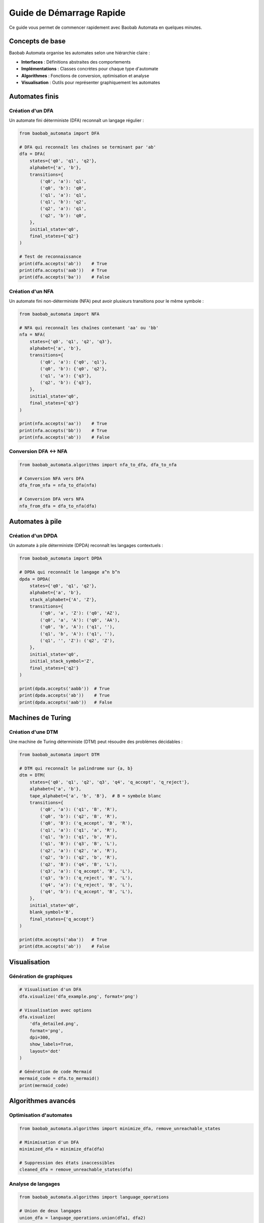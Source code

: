 Guide de Démarrage Rapide
==========================

Ce guide vous permet de commencer rapidement avec Baobab Automata en quelques minutes.

Concepts de base
----------------

Baobab Automata organise les automates selon une hiérarchie claire :

* **Interfaces** : Définitions abstraites des comportements
* **Implémentations** : Classes concrètes pour chaque type d'automate
* **Algorithmes** : Fonctions de conversion, optimisation et analyse
* **Visualisation** : Outils pour représenter graphiquement les automates

Automates finis
---------------

Création d'un DFA
~~~~~~~~~~~~~~~~~~

Un automate fini déterministe (DFA) reconnaît un langage régulier :

.. code-block:: python

   from baobab_automata import DFA

   # DFA qui reconnaît les chaînes se terminant par 'ab'
   dfa = DFA(
       states={'q0', 'q1', 'q2'},
       alphabet={'a', 'b'},
       transitions={
           ('q0', 'a'): 'q1',
           ('q0', 'b'): 'q0',
           ('q1', 'a'): 'q1',
           ('q1', 'b'): 'q2',
           ('q2', 'a'): 'q1',
           ('q2', 'b'): 'q0',
       },
       initial_state='q0',
       final_states={'q2'}
   )

   # Test de reconnaissance
   print(dfa.accepts('ab'))    # True
   print(dfa.accepts('aab'))   # True
   print(dfa.accepts('ba'))    # False

Création d'un NFA
~~~~~~~~~~~~~~~~~~

Un automate fini non-déterministe (NFA) peut avoir plusieurs transitions pour le même symbole :

.. code-block:: python

   from baobab_automata import NFA

   # NFA qui reconnaît les chaînes contenant 'aa' ou 'bb'
   nfa = NFA(
       states={'q0', 'q1', 'q2', 'q3'},
       alphabet={'a', 'b'},
       transitions={
           ('q0', 'a'): {'q0', 'q1'},
           ('q0', 'b'): {'q0', 'q2'},
           ('q1', 'a'): {'q3'},
           ('q2', 'b'): {'q3'},
       },
       initial_state='q0',
       final_states={'q3'}
   )

   print(nfa.accepts('aa'))    # True
   print(nfa.accepts('bb'))    # True
   print(nfa.accepts('ab'))    # False

Conversion DFA ↔ NFA
~~~~~~~~~~~~~~~~~~~~

.. code-block:: python

   from baobab_automata.algorithms import nfa_to_dfa, dfa_to_nfa

   # Conversion NFA vers DFA
   dfa_from_nfa = nfa_to_dfa(nfa)
   
   # Conversion DFA vers NFA
   nfa_from_dfa = dfa_to_nfa(dfa)

Automates à pile
----------------

Création d'un DPDA
~~~~~~~~~~~~~~~~~~

Un automate à pile déterministe (DPDA) reconnaît les langages contextuels :

.. code-block:: python

   from baobab_automata import DPDA

   # DPDA qui reconnaît le langage a^n b^n
   dpda = DPDA(
       states={'q0', 'q1', 'q2'},
       alphabet={'a', 'b'},
       stack_alphabet={'A', 'Z'},
       transitions={
           ('q0', 'a', 'Z'): ('q0', 'AZ'),
           ('q0', 'a', 'A'): ('q0', 'AA'),
           ('q0', 'b', 'A'): ('q1', ''),
           ('q1', 'b', 'A'): ('q1', ''),
           ('q1', '', 'Z'): ('q2', 'Z'),
       },
       initial_state='q0',
       initial_stack_symbol='Z',
       final_states={'q2'}
   )

   print(dpda.accepts('aabb'))  # True
   print(dpda.accepts('ab'))    # True
   print(dpda.accepts('aab'))   # False

Machines de Turing
------------------

Création d'une DTM
~~~~~~~~~~~~~~~~~~~

Une machine de Turing déterministe (DTM) peut résoudre des problèmes décidables :

.. code-block:: python

   from baobab_automata import DTM

   # DTM qui reconnaît le palindrome sur {a, b}
   dtm = DTM(
       states={'q0', 'q1', 'q2', 'q3', 'q4', 'q_accept', 'q_reject'},
       alphabet={'a', 'b'},
       tape_alphabet={'a', 'b', 'B'},  # B = symbole blanc
       transitions={
           ('q0', 'a'): ('q1', 'B', 'R'),
           ('q0', 'b'): ('q2', 'B', 'R'),
           ('q0', 'B'): ('q_accept', 'B', 'R'),
           ('q1', 'a'): ('q1', 'a', 'R'),
           ('q1', 'b'): ('q1', 'b', 'R'),
           ('q1', 'B'): ('q3', 'B', 'L'),
           ('q2', 'a'): ('q2', 'a', 'R'),
           ('q2', 'b'): ('q2', 'b', 'R'),
           ('q2', 'B'): ('q4', 'B', 'L'),
           ('q3', 'a'): ('q_accept', 'B', 'L'),
           ('q3', 'b'): ('q_reject', 'B', 'L'),
           ('q4', 'a'): ('q_reject', 'B', 'L'),
           ('q4', 'b'): ('q_accept', 'B', 'L'),
       },
       initial_state='q0',
       blank_symbol='B',
       final_states={'q_accept'}
   )

   print(dtm.accepts('aba'))   # True
   print(dtm.accepts('ab'))    # False

Visualisation
--------------

Génération de graphiques
~~~~~~~~~~~~~~~~~~~~~~~~

.. code-block:: python

   # Visualisation d'un DFA
   dfa.visualize('dfa_example.png', format='png')
   
   # Visualisation avec options
   dfa.visualize(
       'dfa_detailed.png',
       format='png',
       dpi=300,
       show_labels=True,
       layout='dot'
   )

   # Génération de code Mermaid
   mermaid_code = dfa.to_mermaid()
   print(mermaid_code)

Algorithmes avancés
-------------------

Optimisation d'automates
~~~~~~~~~~~~~~~~~~~~~~~~

.. code-block:: python

   from baobab_automata.algorithms import minimize_dfa, remove_unreachable_states

   # Minimisation d'un DFA
   minimized_dfa = minimize_dfa(dfa)
   
   # Suppression des états inaccessibles
   cleaned_dfa = remove_unreachable_states(dfa)

Analyse de langages
~~~~~~~~~~~~~~~~~~~

.. code-block:: python

   from baobab_automata.algorithms import language_operations

   # Union de deux langages
   union_dfa = language_operations.union(dfa1, dfa2)
   
   # Intersection de deux langages
   intersection_dfa = language_operations.intersection(dfa1, dfa2)
   
   # Complément d'un langage
   complement_dfa = language_operations.complement(dfa)

Parsing d'expressions régulières
~~~~~~~~~~~~~~~~~~~~~~~~~~~~~~~~

.. code-block:: python

   from baobab_automata.algorithms import regex_to_nfa

   # Conversion d'une expression régulière en NFA
   regex = "(a|b)*abb"
   nfa_from_regex = regex_to_nfa(regex)

Gestion des erreurs
-------------------

Baobab Automata fournit des exceptions spécifiques :

.. code-block:: python

   from baobab_automata.exceptions import (
       InvalidAutomatonError,
       InvalidStateError,
       InvalidTransitionError,
       RecognitionError
   )

   try:
       result = dfa.accepts('invalid_input')
   except RecognitionError as e:
       print(f"Erreur de reconnaissance : {e}")

Prochaines étapes
------------------

Maintenant que vous connaissez les bases :

* Consultez :doc:`../examples/index` pour des exemples plus avancés
* Explorez :doc:`index` pour la documentation API complète
* Découvrez les algorithmes spécialisés dans :doc:`algorithms`

Conseils de performance
------------------------

* Utilisez les algorithmes optimisés pour de gros automates
* Activez le cache pour les visualisations répétées
* Considérez la parallélisation pour les opérations sur plusieurs automates
